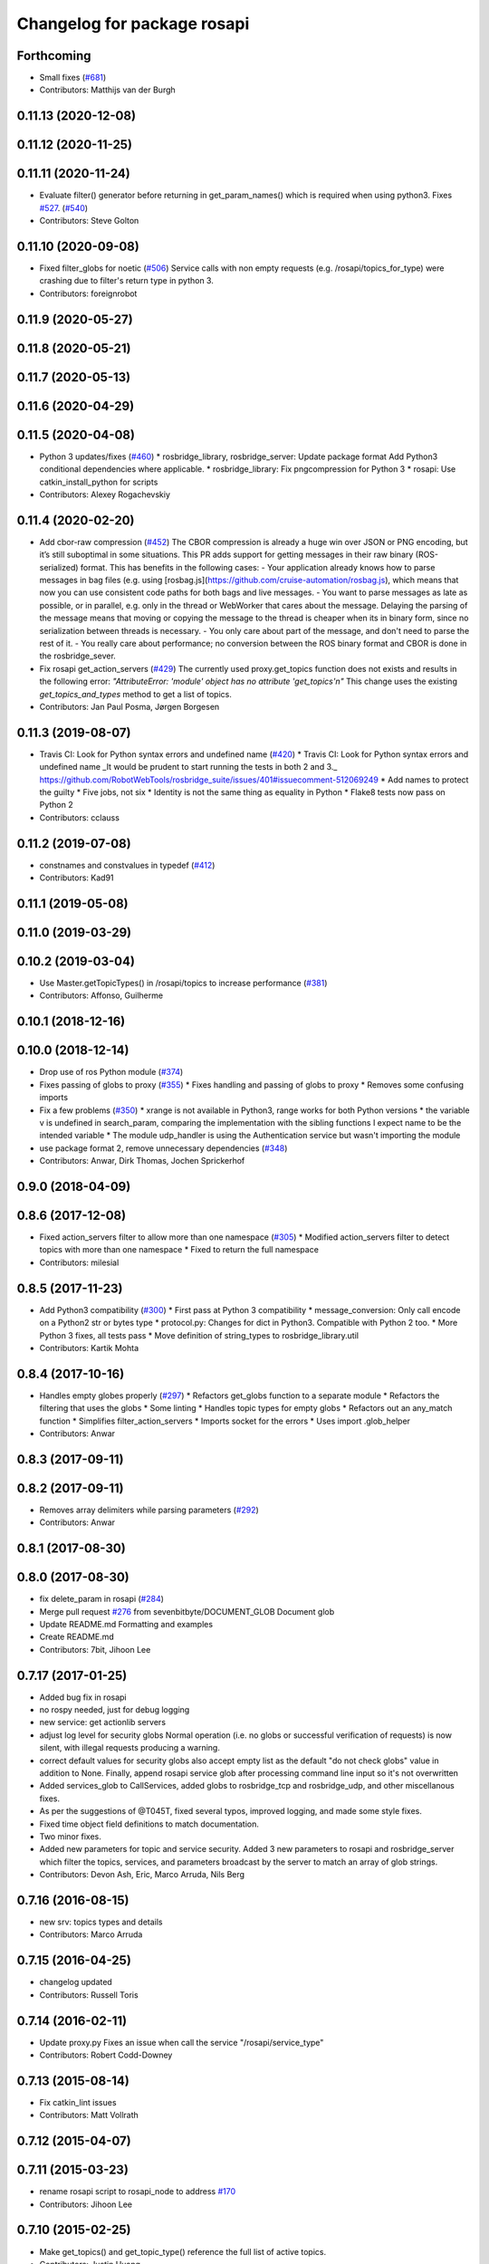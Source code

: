 ^^^^^^^^^^^^^^^^^^^^^^^^^^^^
Changelog for package rosapi
^^^^^^^^^^^^^^^^^^^^^^^^^^^^

Forthcoming
-----------
* Small fixes (`#681 <https://github.com/RobotWebTools/rosbridge_suite/issues/681>`_)
* Contributors: Matthijs van der Burgh

0.11.13 (2020-12-08)
--------------------

0.11.12 (2020-11-25)
--------------------

0.11.11 (2020-11-24)
--------------------
* Evaluate filter() generator before returning in get_param_names() which is required when using python3. Fixes `#527 <https://github.com/RobotWebTools/rosbridge_suite/issues/527>`_. (`#540 <https://github.com/RobotWebTools/rosbridge_suite/issues/540>`_)
* Contributors: Steve Golton

0.11.10 (2020-09-08)
--------------------
* Fixed filter_globs for noetic (`#506 <https://github.com/RobotWebTools/rosbridge_suite/issues/506>`_)
  Service calls with non empty requests (e.g. /rosapi/topics_for_type) were crashing due to filter's return type in python 3.
* Contributors: foreignrobot

0.11.9 (2020-05-27)
-------------------

0.11.8 (2020-05-21)
-------------------

0.11.7 (2020-05-13)
-------------------

0.11.6 (2020-04-29)
-------------------

0.11.5 (2020-04-08)
-------------------
* Python 3 updates/fixes (`#460 <https://github.com/RobotWebTools/rosbridge_suite/issues/460>`_)
  * rosbridge_library, rosbridge_server: Update package format
  Add Python3 conditional dependencies where applicable.
  * rosbridge_library: Fix pngcompression for Python 3
  * rosapi: Use catkin_install_python for scripts
* Contributors: Alexey Rogachevskiy

0.11.4 (2020-02-20)
-------------------
* Add cbor-raw compression (`#452 <https://github.com/RobotWebTools/rosbridge_suite/issues/452>`_)
  The CBOR compression is already a huge win over JSON or PNG encoding,
  but it’s still suboptimal in some situations. This PR adds support for
  getting messages in their raw binary (ROS-serialized) format. This has
  benefits in the following cases:
  - Your application already knows how to parse messages in bag files
  (e.g. using [rosbag.js](https://github.com/cruise-automation/rosbag.js),
  which means that now you can use consistent code paths for both bags
  and live messages.
  - You want to parse messages as late as possible, or in parallel, e.g.
  only in the thread or WebWorker that cares about the message. Delaying
  the parsing of the message means that moving or copying the message to
  the thread is cheaper when its in binary form, since no serialization
  between threads is necessary.
  - You only care about part of the message, and don't need to parse the
  rest of it.
  - You really care about performance; no conversion between the ROS
  binary format and CBOR is done in the rosbridge_sever.
* Fix rosapi get_action_servers (`#429 <https://github.com/RobotWebTools/rosbridge_suite/issues/429>`_)
  The currently used proxy.get_topics function does not exists and results in the following error: `"AttributeError: 'module' object has no attribute 'get_topics'\n"`
  This change uses the existing `get_topics_and_types` method to get a list of topics.
* Contributors: Jan Paul Posma, Jørgen Borgesen

0.11.3 (2019-08-07)
-------------------
* Travis CI: Look for Python syntax errors and undefined name (`#420 <https://github.com/RobotWebTools/rosbridge_suite/issues/420>`_)
  * Travis CI: Look for Python syntax errors and undefined name
  _It would be prudent to start running the tests in both 2 and 3._  https://github.com/RobotWebTools/rosbridge_suite/issues/401#issuecomment-512069249
  * Add names to protect the guilty
  * Five jobs, not six
  * Identity is not the same thing as equality in Python
  * Flake8 tests now pass on Python 2
* Contributors: cclauss

0.11.2 (2019-07-08)
-------------------
* constnames and constvalues in typedef (`#412 <https://github.com/RobotWebTools/rosbridge_suite/issues/412>`_)
* Contributors: Kad91

0.11.1 (2019-05-08)
-------------------

0.11.0 (2019-03-29)
-------------------

0.10.2 (2019-03-04)
-------------------
* Use Master.getTopicTypes() in /rosapi/topics to increase performance (`#381 <https://github.com/RobotWebTools/rosbridge_suite/issues/381>`_)
* Contributors: Affonso, Guilherme

0.10.1 (2018-12-16)
-------------------

0.10.0 (2018-12-14)
-------------------
* Drop use of ros Python module (`#374 <https://github.com/RobotWebTools/rosbridge_suite/issues/374>`_)
* Fixes passing of globs to proxy (`#355 <https://github.com/RobotWebTools/rosbridge_suite/issues/355>`_)
  * Fixes handling and passing of globs to proxy
  * Removes some confusing imports
* Fix a few problems (`#350 <https://github.com/RobotWebTools/rosbridge_suite/issues/350>`_)
  * xrange is not available in Python3, range works for both Python versions
  * the variable v is undefined in search_param, comparing the implementation with the sibling functions I expect name to be the intended variable
  * The module udp_handler is using the Authentication service but wasn't importing the module
* use package format 2, remove unnecessary dependencies (`#348 <https://github.com/RobotWebTools/rosbridge_suite/issues/348>`_)
* Contributors: Anwar, Dirk Thomas, Jochen Sprickerhof

0.9.0 (2018-04-09)
------------------

0.8.6 (2017-12-08)
------------------
* Fixed action_servers filter to allow more than one namespace (`#305 <https://github.com/RobotWebTools/rosbridge_suite/issues/305>`_)
  * Modified action_servers filter to detect topics with more than one namespace
  * Fixed to return the full namespace
* Contributors: milesial

0.8.5 (2017-11-23)
------------------
* Add Python3 compatibility (`#300 <https://github.com/RobotWebTools/rosbridge_suite/issues/300>`_)
  * First pass at Python 3 compatibility
  * message_conversion: Only call encode on a Python2 str or bytes type
  * protocol.py: Changes for dict in Python3. Compatible with Python 2 too.
  * More Python 3 fixes, all tests pass
  * Move definition of string_types to rosbridge_library.util
* Contributors: Kartik Mohta

0.8.4 (2017-10-16)
------------------
* Handles empty globes properly (`#297 <https://github.com/RobotWebTools/rosbridge_suite/issues/297>`_)
  * Refactors get_globs function to a separate module
  * Refactors the filtering that uses the globs
  * Some linting
  * Handles topic types for empty globs
  * Refactors out an any_match function
  * Simplifies filter_action_servers
  * Imports socket for the errors
  * Uses import .glob_helper
* Contributors: Anwar

0.8.3 (2017-09-11)
------------------

0.8.2 (2017-09-11)
------------------
* Removes array delimiters while parsing parameters (`#292 <https://github.com/RobotWebTools/rosbridge_suite/issues/292>`_)
* Contributors: Anwar

0.8.1 (2017-08-30)
------------------

0.8.0 (2017-08-30)
------------------
* fix delete_param in rosapi (`#284 <https://github.com/RobotWebTools/rosbridge_suite/issues/284>`_)
* Merge pull request `#276 <https://github.com/RobotWebTools/rosbridge_suite/issues/276>`_ from sevenbitbyte/DOCUMENT_GLOB
  Document glob
* Update README.md
  Formatting and examples
* Create README.md
* Contributors: 7bit, Jihoon Lee

0.7.17 (2017-01-25)
-------------------
* Added bug fix in rosapi
* no rospy needed, just for debug logging
* new service: get actionlib servers
* adjust log level for security globs
  Normal operation (i.e. no globs or successful verification of requests) is now silent, with illegal requests producing a warning.
* correct default values for security globs
  also accept empty list as the default "do not check globs" value in addition to None.
  Finally, append rosapi service glob after processing command line input so it's not overwritten
* Added services_glob to CallServices, added globs to rosbridge_tcp and rosbridge_udp, and other miscellanous fixes.
* As per the suggestions of @T045T, fixed several typos, improved logging, and made some style fixes.
* Fixed time object field definitions to match documentation.
* Two minor fixes.
* Added new parameters for topic and service security.
  Added 3 new parameters to rosapi and rosbridge_server which filter the
  topics, services, and parameters broadcast by the server to match an
  array of glob strings.
* Contributors: Devon Ash, Eric, Marco Arruda, Nils Berg

0.7.16 (2016-08-15)
-------------------
* new srv: topics types and details
* Contributors: Marco Arruda

0.7.15 (2016-04-25)
-------------------
* changelog updated
* Contributors: Russell Toris

0.7.14 (2016-02-11)
-------------------
* Update proxy.py
  Fixes an issue when call the service "/rosapi/service_type"
* Contributors: Robert Codd-Downey

0.7.13 (2015-08-14)
-------------------
* Fix catkin_lint issues
* Contributors: Matt Vollrath

0.7.12 (2015-04-07)
-------------------

0.7.11 (2015-03-23)
-------------------
* rename rosapi script to rosapi_node to address `#170 <https://github.com/RobotWebTools/rosbridge_suite/issues/170>`_
* Contributors: Jihoon Lee

0.7.10 (2015-02-25)
-------------------
* Make get_topics() and get_topic_type() reference the full list of active topics.
* Contributors: Justin Huang

0.7.9 (2015-02-24)
------------------
* add findding service function as specific service type
* Contributors: dwlee

0.7.8 (2015-01-16)
------------------

0.7.7 (2015-01-06)
------------------

0.7.6 (2014-12-26)
------------------
* 0.7.5
* update changelog
* 0.7.4
* changelog updated
* 0.7.3
* changelog updated
* 0.7.2
* changelog updated
* 0.7.1
* update changelog
* 0.7.0
* changelog updated
* Contributors: Jihoon Lee, Russell Toris

0.7.5 (2014-12-26)
------------------

0.7.4 (2014-12-16)
------------------

0.7.3 (2014-12-15)
------------------

0.7.2 (2014-12-15)
------------------
* 0.7.1
* update changelog
* Contributors: Jihoon Lee

0.7.1 (2014-12-09)
------------------

0.7.0 (2014-12-02)
------------------

0.6.8 (2014-11-05)
------------------

0.6.7 (2014-10-22)
------------------
* updated package manifests
* Contributors: Russell Toris

0.6.6 (2014-10-21)
------------------

0.6.5 (2014-10-14)
------------------
* 0.6.4
* update changelog
* 0.6.3
* update change log
* Contributors: Jihoon Lee

0.6.4 (2014-10-08)
------------------

0.6.3 (2014-10-07)
------------------

0.6.2 (2014-10-06)
------------------

0.6.1 (2014-09-01)
------------------
* make rosapis use absolute namespace
* Contributors: Jihoon Lee

0.6.0 (2014-05-23)
------------------
* Ensure proper locking for Parameter Server access
* Contributors: Lasse Rasinen

0.5.4 (2014-04-17)
------------------
* add rosnode and rosgraph
* Contributors: Jihoon Lee

0.5.3 (2014-03-28)
------------------

0.5.2 (2014-03-14)
------------------

0.5.1 (2013-10-31)
------------------

0.5.0 (2013-07-17)
------------------
* 0.5.0 preparation for hydro release
* Removes trailing commas.
* removing global bin installation in setup.py
* Contributors: Brandon Alexander, Jihoon Lee

0.4.4 (2013-04-08)
------------------

0.4.3 (2013-04-03 08:24)
------------------------

0.4.2 (2013-04-03 08:12)
------------------------
* eclipse projects removed
* Contributors: Russell Toris

0.4.1 (2013-03-07)
------------------
* fixes import issue in rosapi
* Contributors: Russell Toris

0.4.0 (2013-03-05)
------------------
* Fixes ambiguous params class reference.
* Uses only 1 .gitignore to avoid confusion.
* Fixing rosapi's "Cannot include proxy..." errors.
* Adds BSD license header to code files.
  See Issue `#13 <https://github.com/RobotWebTools/rosbridge_suite/issues/13>`_.
* rosbridge_server requires rosapi.
* Adds message and service generation to rosapi.
* Adding setup.py to rosapi.
* Clarifies name of rosapi is rosapi.
* Catkinizes rosapi.
* Collapse directory structure.
* Contributors: Austin Hendrix, Brandon Alexander
